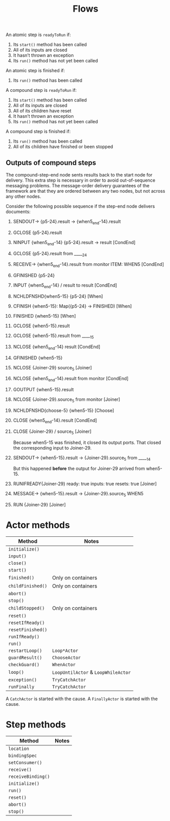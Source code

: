 #+TITLE: Flows

An atomic step is ~readyToRun~ if:

1. Its ~start()~ method has been called
2. All of its inputs are closed
3. It hasn’t thrown an exception
4. Its ~run()~ method has not yet been called

An atomic step is finished if:

1. Its ~run()~ method has been called

A compound step is ~readyToRun~ if:

1. Its ~start()~ method has been called
2. All of its inputs are closed
3. All of its children have reset
4. It hasn’t thrown an exception
5. Its ~run()~ method has not yet been called

A compound step is finished if:

1. Its ~run()~ method has been called
2. All of its children have finished or been stopped

** Outputs of compound steps

The compound-step-end node sents results back to the start node for
delivery. This extra step is necessary in order to avoid
out-of-sequence messaging problems. The message-order delivery
guarantees of the framework are that they are ordered between any two
nodes, but not across any other nodes.

Consider the following possible sequence if the step-end node delivers
documents:

1. SENDOUT→  {p5-24}.result → {when5_end-14}.result
2. GCLOSE    {p5-24}.result
3. NINPUT    {when5_end-14} {p5-24}.result → result [CondEnd]
4. GCLOSE    {p5-24}.result from _____24
5. RECEIVE→  {when5_end-14}.result from monitor ITEM: WHEN5 [CondEnd]
6. GFINISHED {p5-24}
7. INPUT     {when5_end-14} / result to result [CondEnd]
8. NCHLDFNSHD{when5-15} {p5-24} [When]
9. CFINISH   {when5-15}: Map({p5-24} -> FINISHED) [When]
10. FINISHED  {when5-15} [When]
11. GCLOSE    {when5-15}.result
12. GCLOSE    {when5-15}.result from _____15
13. NCLOSE    {when5_end-14} result [CondEnd]
14. GFINISHED {when5-15}
15. NCLOSE    {Joiner-29} source_5 [Joiner]
16. NCLOSE    {when5_end-14}.result from monitor [CondEnd]
17. GOUTPUT   {when5-15}.result
18. NCLOSE    {Joiner-29}.source_5 from monitor [Joiner]
19. NCHLDFNSHD{choose-5} {when5-15} [Choose]
20. CLOSE     {when5_end-14}.result [CondEnd]
21. CLOSE     {Joiner-29} / source_5 [Joiner]

   Because when5-15 was finished, it closed its output ports.
   That closed the corresponding input to Joiner-29.

22. SENDOUT→  {when5-15}.result → {Joiner-29}.source_5 from _____14

   But this happened *before* the output for Joiner-29 arrived
   from when5-15.

23. RUNIFREADY{Joiner-29} ready: true inputs: true resets: true [Joiner]
24. MESSAGE→  {when5-15}.result → {Joiner-29}.source_5 WHEN5
25. RUN       {Joiner-29} [Joiner]




* Actor methods

|-------------------+-------------------------------------|
| Method            | Notes                               |
|-------------------+-------------------------------------|
| ~initialize()~    |                                     |
| ~input()~         |                                     |
| ~close()~         |                                     |
| ~start()~         |                                     |
| ~finished()~      | Only on containers                  |
| ~childFinished()~ | Only on containers                  |
| ~abort()~         |                                     |
| ~stop()~          |                                     |
| ~childStopped()~  | Only on containers                  |
| ~reset()~         |                                     |
| ~resetIfReady()~  |                                     |
| ~resetFinished()~ |                                     |
| ~runIfReady()~    |                                     |
| ~run()~           |                                     |
| ~restartLoop()~   | ~Loop*Actor~                        |
| ~guardResult()~   | ~ChooseActor~                       |
| ~checkGuard()~    | ~WhenActor~                         |
| ~loop()~          | ~LoopUntilActor~ & ~LoopWhileActor~ |
| ~exception()~     | ~TryCatchActor~                     |
| ~runFinally~      | ~TryCatchActor~                     |
|-------------------+-------------------------------------|

A ~CatchActor~ is started with the cause.
A ~FinallyActor~ is started with the cause.

* Step methods

|--------------------+-------|
| Method             | Notes |
|--------------------+-------|
| ~location~         |       |
| ~bindingSpec~      |       |
| ~setConsumer()~    |       |
|--------------------+-------|
| ~receive()~        |       |
| ~receiveBinding()~ |       |
| ~initialize()~     |       |
| ~run()~            |       |
| ~reset()~          |       |
| ~abort()~          |       |
| ~stop()~           |       |
|--------------------+-------|
